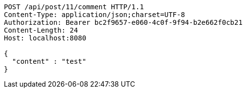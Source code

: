 [source,http,options="nowrap"]
----
POST /api/post/11/comment HTTP/1.1
Content-Type: application/json;charset=UTF-8
Authorization: Bearer bc2f9657-e060-4c0f-9f94-b2e662f0cb21
Content-Length: 24
Host: localhost:8080

{
  "content" : "test"
}
----